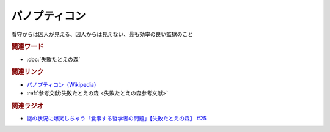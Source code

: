 パノプティコン
==========================================
.. glossary::
    パノプティコン : は

看守からは囚人が見える、囚人からは見えない、最も効率の良い監獄のこと

.. rubric:: 関連ワード
* :doc:`失敗たとえの森` 

.. rubric:: 関連リンク
* `パノプティコン（Wikipedia） <https://ja.wikipedia.org/wiki/パノプティコン>`_ 
* :ref:`参考文献:失敗たとえの森 <失敗たとえの森参考文献>`

.. rubric:: 関連ラジオ
* `謎の状況に爆笑しちゃう「食事する哲学者の問題」【失敗たとえの森】 #25`_

.. _謎の状況に爆笑しちゃう「食事する哲学者の問題」【失敗たとえの森】 #25: https://www.youtube.com/watch?v=K9UrIxj4qMA

